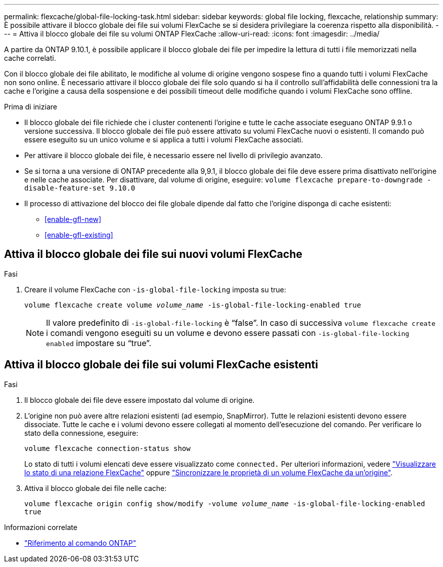 ---
permalink: flexcache/global-file-locking-task.html 
sidebar: sidebar 
keywords: global file locking, flexcache, relationship 
summary: È possibile attivare il blocco globale dei file sui volumi FlexCache se si desidera privilegiare la coerenza rispetto alla disponibilità. 
---
= Attiva il blocco globale dei file su volumi ONTAP FlexCache
:allow-uri-read: 
:icons: font
:imagesdir: ../media/


[role="lead"]
A partire da ONTAP 9.10.1, è possibile applicare il blocco globale dei file per impedire la lettura di tutti i file memorizzati nella cache correlati.

Con il blocco globale dei file abilitato, le modifiche al volume di origine vengono sospese fino a quando tutti i volumi FlexCache non sono online. È necessario attivare il blocco globale dei file solo quando si ha il controllo sull'affidabilità delle connessioni tra la cache e l'origine a causa della sospensione e dei possibili timeout delle modifiche quando i volumi FlexCache sono offline.

.Prima di iniziare
* Il blocco globale dei file richiede che i cluster contenenti l'origine e tutte le cache associate eseguano ONTAP 9.9.1 o versione successiva. Il blocco globale dei file può essere attivato su volumi FlexCache nuovi o esistenti. Il comando può essere eseguito su un unico volume e si applica a tutti i volumi FlexCache associati.
* Per attivare il blocco globale dei file, è necessario essere nel livello di privilegio avanzato.
* Se si torna a una versione di ONTAP precedente alla 9,9.1, il blocco globale dei file deve essere prima disattivato nell'origine e nelle cache associate. Per disattivare, dal volume di origine, eseguire: `volume flexcache prepare-to-downgrade -disable-feature-set 9.10.0`
* Il processo di attivazione del blocco dei file globale dipende dal fatto che l'origine disponga di cache esistenti:
+
** <<enable-gfl-new>>
** <<enable-gfl-existing>>






== Attiva il blocco globale dei file sui nuovi volumi FlexCache

.Fasi
. Creare il volume FlexCache con `-is-global-file-locking` imposta su true:
+
`volume flexcache create volume _volume_name_ -is-global-file-locking-enabled true`

+

NOTE: Il valore predefinito di `-is-global-file-locking` è "`false`". In caso di successiva `volume flexcache create` i comandi vengono eseguiti su un volume e devono essere passati con `-is-global-file-locking enabled` impostare su "`true`".





== Attiva il blocco globale dei file sui volumi FlexCache esistenti

.Fasi
. Il blocco globale dei file deve essere impostato dal volume di origine.
. L'origine non può avere altre relazioni esistenti (ad esempio, SnapMirror). Tutte le relazioni esistenti devono essere dissociate. Tutte le cache e i volumi devono essere collegati al momento dell'esecuzione del comando. Per verificare lo stato della connessione, eseguire:
+
`volume flexcache connection-status show`

+
Lo stato di tutti i volumi elencati deve essere visualizzato come `connected.` Per ulteriori informazioni, vedere link:view-connection-status-origin-task.html["Visualizzare lo stato di una relazione FlexCache"] oppure link:synchronize-properties-origin-volume-task.html["Sincronizzare le proprietà di un volume FlexCache da un'origine"].

. Attiva il blocco globale dei file nelle cache:
+
`volume flexcache origin config show/modify -volume _volume_name_ -is-global-file-locking-enabled true`



.Informazioni correlate
* link:https://docs.netapp.com/us-en/ontap-cli/["Riferimento al comando ONTAP"^]

